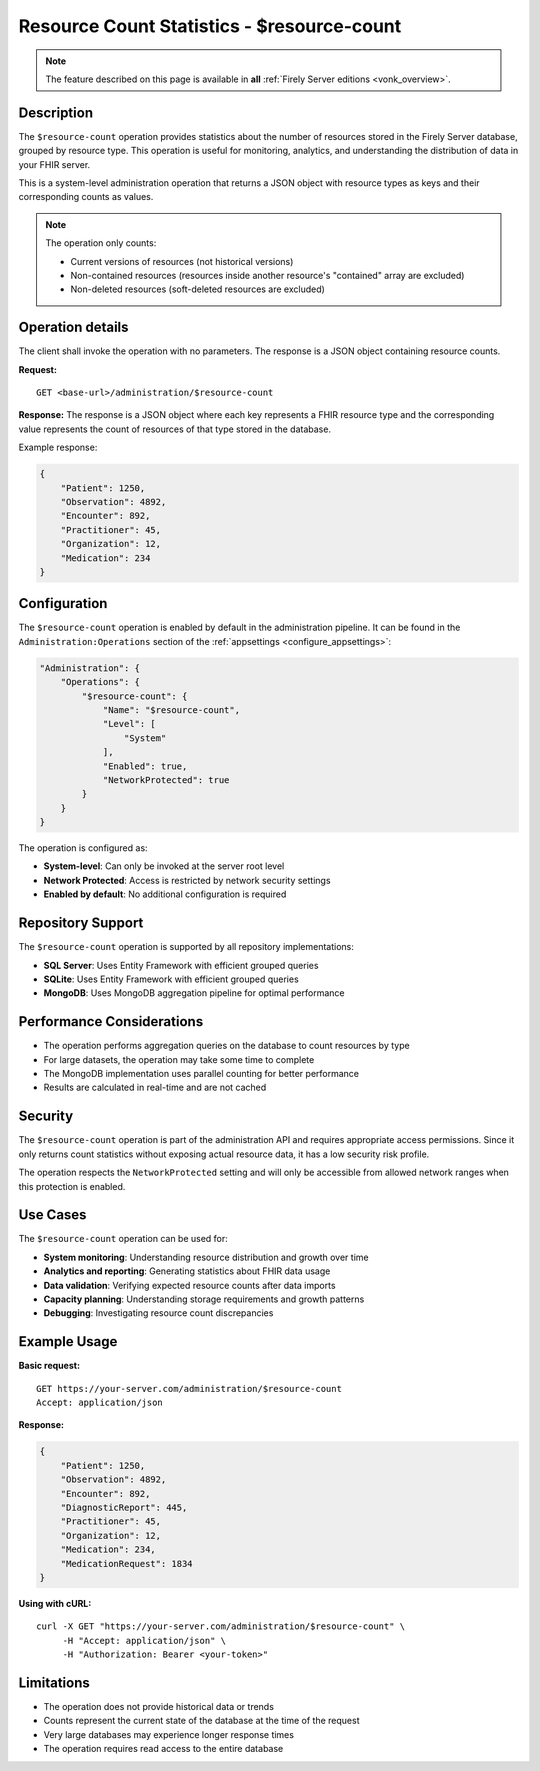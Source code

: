 .. _resource-count:

Resource Count Statistics - $resource-count
==========================================

.. note::

  The feature described on this page is available in **all** :ref:`Firely Server editions <vonk_overview>`.

Description
-----------

The ``$resource-count`` operation provides statistics about the number of resources stored in the Firely Server database, grouped by resource type. This operation is useful for monitoring, analytics, and understanding the distribution of data in your FHIR server.

This is a system-level administration operation that returns a JSON object with resource types as keys and their corresponding counts as values.

.. note::

  The operation only counts:
  
  * Current versions of resources (not historical versions)
  * Non-contained resources (resources inside another resource's "contained" array are excluded)
  * Non-deleted resources (soft-deleted resources are excluded)

Operation details
-----------------

The client shall invoke the operation with no parameters. The response is a JSON object containing resource counts.

**Request:**
::

  GET <base-url>/administration/$resource-count

**Response:**
The response is a JSON object where each key represents a FHIR resource type and the corresponding value represents the count of resources of that type stored in the database.

Example response:

.. code-block:: json

    {
        "Patient": 1250,
        "Observation": 4892,
        "Encounter": 892,
        "Practitioner": 45,
        "Organization": 12,
        "Medication": 234
    }

Configuration
-------------

The ``$resource-count`` operation is enabled by default in the administration pipeline. It can be found in the ``Administration:Operations`` section of the :ref:`appsettings <configure_appsettings>`:

.. code-block:: json

    "Administration": {
        "Operations": {
            "$resource-count": {
                "Name": "$resource-count",
                "Level": [
                    "System"
                ],
                "Enabled": true,
                "NetworkProtected": true
            }
        }
    }

The operation is configured as:

* **System-level**: Can only be invoked at the server root level
* **Network Protected**: Access is restricted by network security settings
* **Enabled by default**: No additional configuration is required

Repository Support
------------------

The ``$resource-count`` operation is supported by all repository implementations:

* **SQL Server**: Uses Entity Framework with efficient grouped queries
* **SQLite**: Uses Entity Framework with efficient grouped queries  
* **MongoDB**: Uses MongoDB aggregation pipeline for optimal performance

Performance Considerations
--------------------------

* The operation performs aggregation queries on the database to count resources by type
* For large datasets, the operation may take some time to complete
* The MongoDB implementation uses parallel counting for better performance
* Results are calculated in real-time and are not cached

Security
--------

The ``$resource-count`` operation is part of the administration API and requires appropriate access permissions. Since it only returns count statistics without exposing actual resource data, it has a low security risk profile.

The operation respects the ``NetworkProtected`` setting and will only be accessible from allowed network ranges when this protection is enabled.

Use Cases
---------

The ``$resource-count`` operation can be used for:

* **System monitoring**: Understanding resource distribution and growth over time
* **Analytics and reporting**: Generating statistics about FHIR data usage
* **Data validation**: Verifying expected resource counts after data imports
* **Capacity planning**: Understanding storage requirements and growth patterns
* **Debugging**: Investigating resource count discrepancies

Example Usage
-------------

**Basic request:**
::

    GET https://your-server.com/administration/$resource-count
    Accept: application/json

**Response:**

.. code-block:: json

    {
        "Patient": 1250,
        "Observation": 4892,
        "Encounter": 892,
        "DiagnosticReport": 445,
        "Practitioner": 45,
        "Organization": 12,
        "Medication": 234,
        "MedicationRequest": 1834
    }

**Using with cURL:**
::

    curl -X GET "https://your-server.com/administration/$resource-count" \
         -H "Accept: application/json" \
         -H "Authorization: Bearer <your-token>"

Limitations
-----------

* The operation does not provide historical data or trends
* Counts represent the current state of the database at the time of the request
* Very large databases may experience longer response times
* The operation requires read access to the entire database